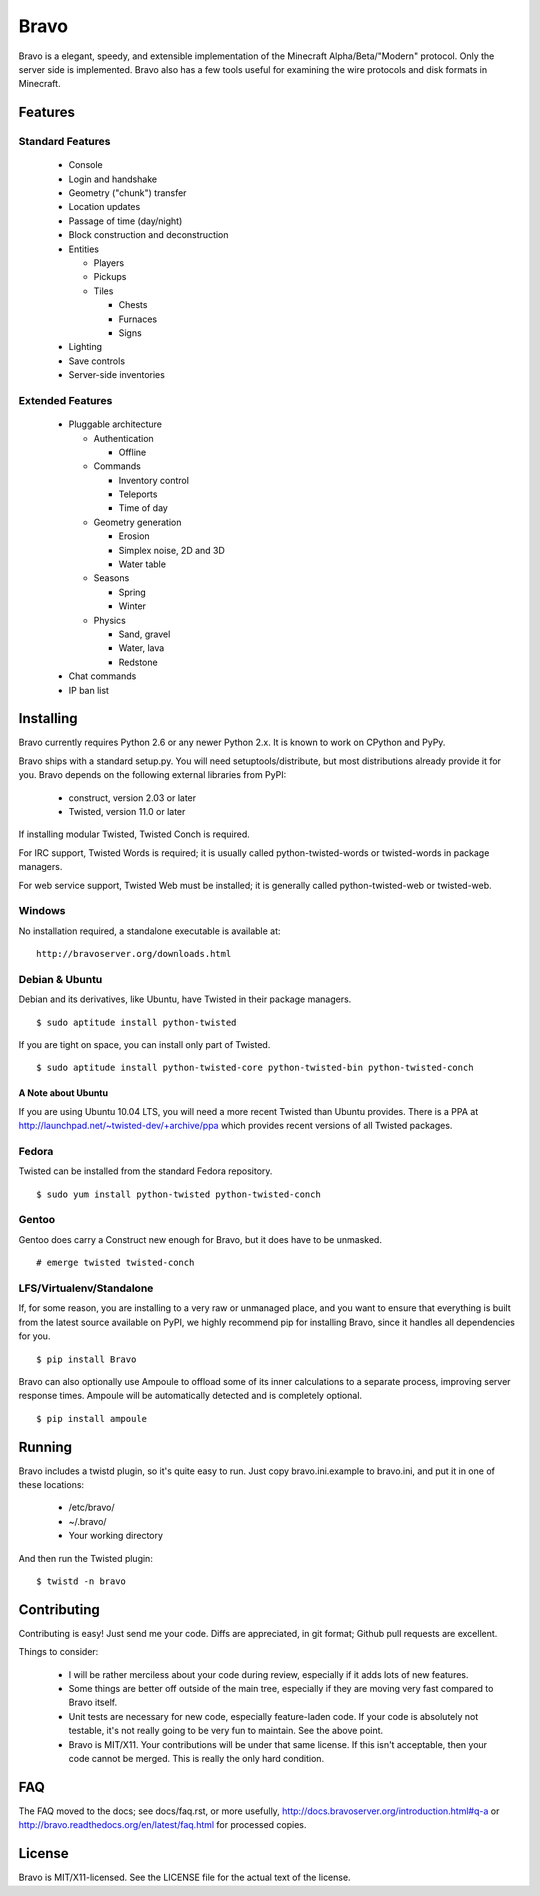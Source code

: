=====
Bravo
=====

Bravo is a elegant, speedy, and extensible implementation of the Minecraft
Alpha/Beta/"Modern" protocol. Only the server side is implemented. Bravo also
has a few tools useful for examining the wire protocols and disk formats in
Minecraft.

Features
========

Standard Features
-----------------

 * Console
 * Login and handshake
 * Geometry ("chunk") transfer
 * Location updates
 * Passage of time (day/night)
 * Block construction and deconstruction
 * Entities

   * Players
   * Pickups
   * Tiles

     * Chests
     * Furnaces
     * Signs

 * Lighting
 * Save controls
 * Server-side inventories

Extended Features
-----------------

 * Pluggable architecture

   * Authentication

     * Offline

   * Commands

     * Inventory control
     * Teleports
     * Time of day

   * Geometry generation

     * Erosion
     * Simplex noise, 2D and 3D
     * Water table

   * Seasons

     * Spring
     * Winter

   * Physics

     * Sand, gravel
     * Water, lava
     * Redstone

 * Chat commands
 * IP ban list

Installing
==========

Bravo currently requires Python 2.6 or any newer Python 2.x. It is known to
work on CPython and PyPy.

Bravo ships with a standard setup.py. You will need setuptools/distribute, but
most distributions already provide it for you. Bravo depends on the following
external libraries from PyPI:

 * construct, version 2.03 or later
 * Twisted, version 11.0 or later

If installing modular Twisted, Twisted Conch is required.

For IRC support, Twisted Words is required; it is usually called
python-twisted-words or twisted-words in package managers.

For web service support, Twisted Web must be installed; it is generally called
python-twisted-web or twisted-web.

Windows
-------

No installation required, a standalone executable is available at:

::

 http://bravoserver.org/downloads.html


Debian & Ubuntu
---------------

Debian and its derivatives, like Ubuntu, have Twisted in their
package managers.

::

 $ sudo aptitude install python-twisted

If you are tight on space, you can install only part of Twisted.

::

 $ sudo aptitude install python-twisted-core python-twisted-bin python-twisted-conch

A Note about Ubuntu
^^^^^^^^^^^^^^^^^^^

If you are using Ubuntu 10.04 LTS, you will need a more recent Twisted than
Ubuntu provides. There is a PPA at
http://launchpad.net/~twisted-dev/+archive/ppa which provides recent versions
of all Twisted packages.

Fedora
------

Twisted can be installed from the standard Fedora repository.

::

 $ sudo yum install python-twisted python-twisted-conch

Gentoo
------

Gentoo does carry a Construct new enough for Bravo, but it does have to be
unmasked.

::

 # emerge twisted twisted-conch

LFS/Virtualenv/Standalone
-------------------------

If, for some reason, you are installing to a very raw or unmanaged place, and
you want to ensure that everything is built from the latest source available
on PyPI, we highly recommend pip for installing Bravo, since it handles all
dependencies for you.

::

 $ pip install Bravo

Bravo can also optionally use Ampoule to offload some of its inner
calculations to a separate process, improving server response times. Ampoule
will be automatically detected and is completely optional.

::

 $ pip install ampoule

Running
=======

Bravo includes a twistd plugin, so it's quite easy to run. Just copy
bravo.ini.example to bravo.ini, and put it in one of these locations:

 * /etc/bravo/
 * ~/.bravo/
 * Your working directory

And then run the Twisted plugin:

::

 $ twistd -n bravo

Contributing
============

Contributing is easy! Just send me your code. Diffs are appreciated, in git
format; Github pull requests are excellent.

Things to consider:

 * I will be rather merciless about your code during review, especially if it
   adds lots of new features.
 * Some things are better off outside of the main tree, especially if they are
   moving very fast compared to Bravo itself.
 * Unit tests are necessary for new code, especially feature-laden code. If
   your code is absolutely not testable, it's not really going to be very fun
   to maintain. See the above point.
 * Bravo is MIT/X11. Your contributions will be under that same license. If
   this isn't acceptable, then your code cannot be merged. This is really the
   only hard condition.

FAQ
===

The FAQ moved to the docs; see docs/faq.rst, or more usefully,
http://docs.bravoserver.org/introduction.html#q-a or
http://bravo.readthedocs.org/en/latest/faq.html for processed copies.

License
=======

Bravo is MIT/X11-licensed. See the LICENSE file for the actual text of the license.
